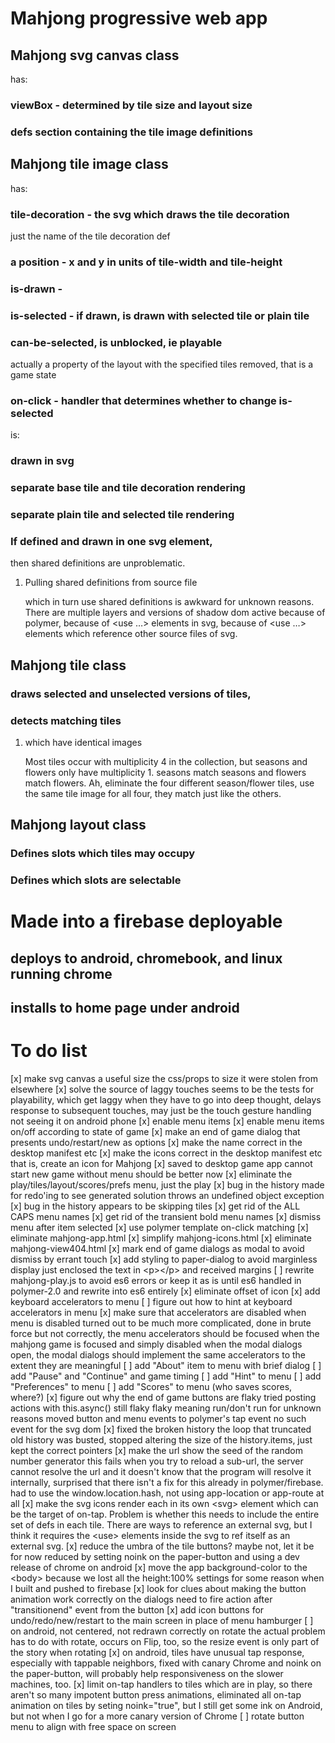 * Mahjong progressive web app
** Mahjong svg canvas class
   has:
*** viewBox - determined by tile size and layout size
*** defs section containing the tile image definitions
** Mahjong tile image class
   has:
*** tile-decoration - the svg which draws the tile decoration
    just the name of the tile decoration def
*** a position - x and y in units of tile-width and tile-height
*** is-drawn - 
*** is-selected - if drawn, is drawn with selected tile or plain tile
*** can-be-selected, is unblocked, ie playable
     actually a property of the layout with the specified tiles removed,
     that is a game state
*** on-click - handler that determines whether to change is-selected
    is:
*** drawn in svg
*** separate base tile and tile decoration rendering
*** separate plain tile and selected tile rendering
*** If defined and drawn in one svg element,
    then shared definitions are unproblematic.
**** Pulling shared definitions from source file
     which in turn use shared definitions
     is awkward for unknown reasons.
     There are multiple layers and versions of shadow
     dom active because of polymer, because of <use ...>
     elements in svg, because of <use ...> elements which
     reference other source files of svg.
** Mahjong tile class
*** draws selected and unselected versions of tiles,
*** detects matching tiles
**** which have identical images
     Most tiles occur with multiplicity 4 in the collection,
     but seasons and flowers only have multiplicity 1.
     seasons match seasons and flowers match flowers.
     Ah, eliminate the four different season/flower tiles, use
     the same tile image for all four, they match just like the
     others.
** Mahjong layout class
*** Defines slots which tiles may occupy
*** Defines which slots are selectable
**  
* Made into a firebase deployable
** deploys to android, chromebook, and linux running chrome
** installs to home page under android
* To do list
[x] make svg canvas a useful size
	the css/props to size it were stolen from elsewhere
[x] solve the source of laggy touches
	seems to be the tests for playability, which get laggy
	when they have to go into deep thought, delays response
	to subsequent touches,
	may just be the touch gesture handling
	not seeing it on android phone
[x] enable menu items
[x] enable menu items on/off according to state of game
[x] make an end of game dialog
	that presents undo/restart/new as options	
[x] make the name correct
	in the desktop manifest etc
[x] make the icons correct
	in the desktop manifest etc
	that is, create an icon for Mahjong
[x] saved to desktop game app cannot start new game without menu
	should be better now
[x] eliminate the play/tiles/layout/scores/prefs menu, just the play
[x] bug in the history made for redo'ing to see generated solution
	throws an undefined object exception
[x] bug in the history appears to be skipping tiles	
[x] get rid of the ALL CAPS menu names
[x] get rid of the transient bold menu names
[x] dismiss menu after item selected
[x] use polymer template on-click matching
[x] eliminate mahjong-app.html
[x] simplify mahjong-icons.html
[x] eliminate mahjong-view404.html
[x] mark end of game dialogs as modal to avoid dismiss by errant touch
[x] add styling to paper-dialog to avoid marginless display
	just enclosed the text in <p></p> and received margins
[ ] rewrite mahjong-play.js to avoid es6 errors
	or keep it as is until es6 handled in polymer-2.0
	and rewrite into es6 entirely
[x] eliminate offset of icon
[x] add keyboard accelerators to menu
[ ] figure out how to hint at keyboard accelerators in menu
[x] make sure that accelerators are disabled when menu is disabled
	turned out to be much more complicated, done in brute force but
	not correctly, the menu accelerators should be focused when the
	mahjong game is focused and simply disabled when the modal dialogs
	open, the modal dialogs should implement the same accelerators to
	the extent they are meaningful
[ ] add "About" item to menu with brief dialog
[ ] add "Pause" and "Continue" and game timing
[ ] add "Hint" to menu
[ ] add "Preferences" to menu
[ ] add "Scores" to menu (who saves scores, where?)
[x] figure out why the end of game buttons are flaky
	tried posting actions with this.async() still flaky
	flaky meaning run/don't run for unknown reasons
	moved button and menu events to polymer's tap event
	no such event for the svg dom
[x] fixed the broken history
	the loop that truncated old history was busted,
	stopped altering the size of the history.items,
	just kept the correct pointers
[x] make the url show the seed of the random number generator
	this fails when you try to reload a sub-url, the server
	cannot resolve the url and it doesn't know that the program
	will resolve it internally, surprised that there isn't a fix
	for this already in polymer/firebase.
	had to use the window.location.hash, not using app-location or
	app-route at all
[x] make the svg icons render each in its own <svg> element which can
	be the target of on-tap.  Problem is whether this needs to
	include the entire set of defs in each tile.  There are ways
	to reference an external svg, but I think it requires the <use>
	elements inside the svg to ref itself as an external svg.
[x] reduce the umbra of the tile buttons?  maybe not, let it be for now
	reduced by setting noink on the paper-button and using a dev
	release of chrome on android
[x] move the app background-color to the <body> because we lost all the
	height:100% settings for some reason when I built and pushed to
	firebase
[x] look for clues about making the button animation work correctly on the
	dialogs
	need to fire action after "transitionend" event from the button
[x] add icon buttons for undo/redo/new/restart to the main screen in place
	of menu hamburger
[ ] on android, not centered, not redrawn correctly on rotate
	the actual problem has to do with rotate, occurs on Flip, too, so
	the resize event is only part of the story when rotating
[x] on android, tiles have unusual tap response, especially with tappable
	neighbors, fixed with canary Chrome and noink on the paper-button,
	will probably help responsiveness on the slower machines, too.
[x] limit on-tap handlers to tiles which are in play, so there aren't so
	many impotent button press animations, eliminated all on-tap animation
	on tiles by seting noink="true", but I still get some ink on Android,
	but not when I go for a more canary version of Chrome
[ ] rotate button menu to align with free space on screen

